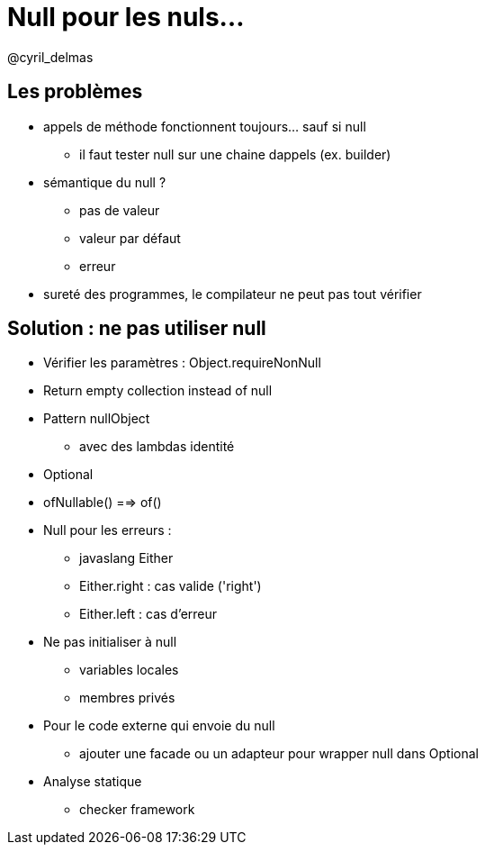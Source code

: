 = Null pour les nuls...

@cyril_delmas

== Les problèmes
* appels de méthode fonctionnent toujours... sauf si null
** il faut tester null sur une chaine dappels (ex. builder)

* sémantique du null ?
** pas de valeur
** valeur par défaut
** erreur

* sureté des programmes, le compilateur ne peut pas tout vérifier

== Solution : ne pas utiliser null

* Vérifier les paramètres : Object.requireNonNull
* Return empty collection instead of null
* Pattern nullObject
** avec des lambdas identité

* Optional
* ofNullable() ==> of()

* Null pour les erreurs :
** javaslang Either
** Either.right : cas valide ('right')
** Either.left : cas d'erreur

* Ne pas initialiser à null
** variables locales
** membres privés

* Pour le code externe qui envoie du null
** ajouter une facade ou un adapteur pour wrapper null dans Optional

* Analyse statique
** checker framework
